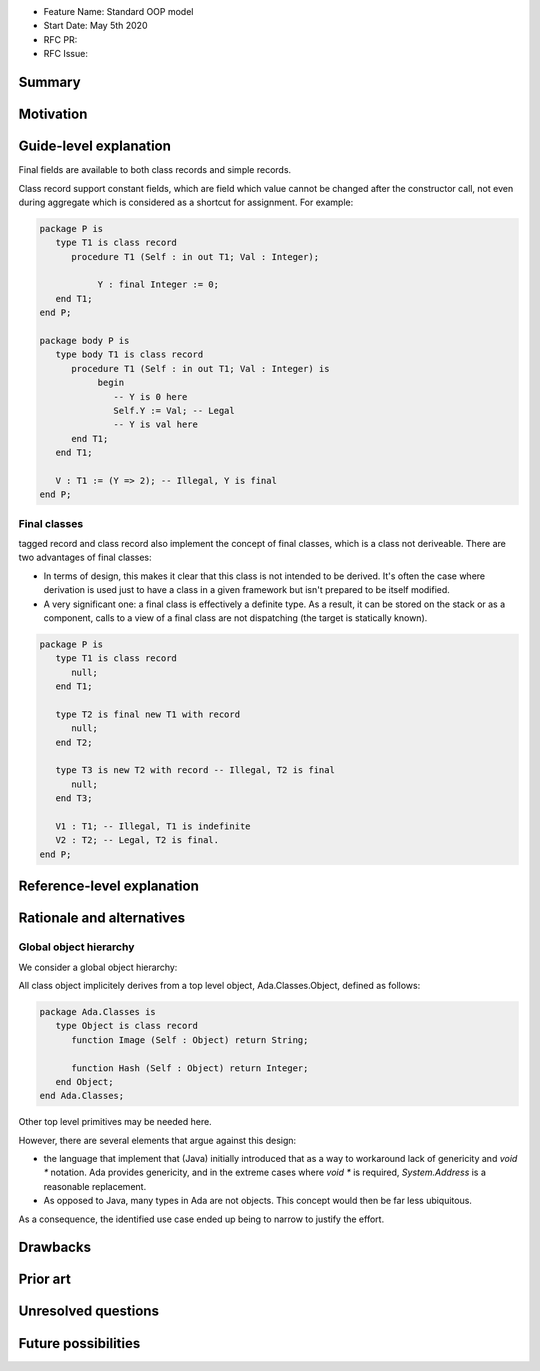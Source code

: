 - Feature Name: Standard OOP model
- Start Date: May 5th 2020
- RFC PR:
- RFC Issue:

Summary
=======

Motivation
==========


Guide-level explanation
=======================

Final fields are available to both class records and simple records.

Class record support constant fields, which are field which value cannot be
changed after the constructor call, not even during aggregate which is
considered as a shortcut for assignment. For example:

.. code-block:: ada

   package P is
      type T1 is class record
         procedure T1 (Self : in out T1; Val : Integer);

	      Y : final Integer := 0;
      end T1;
   end P;

   package body P is
      type body T1 is class record
         procedure T1 (Self : in out T1; Val : Integer) is
	      begin
	         -- Y is 0 here
	         Self.Y := Val; -- Legal
	         -- Y is val here
         end T1;
      end T1;

      V : T1 := (Y => 2); -- Illegal, Y is final
   end P;

Final classes
-------------

tagged record and class record also implement the concept of final classes,
which is a class not deriveable. There are two advantages of final classes:

- In terms of design, this makes it clear that this class is not intended to be
  derived. It's often the case where derivation is used just to have a class in
  a given framework but isn't prepared to be itself modified.
- A very significant one: a final class is effectively a definite type.
  As a result, it can be stored on the stack or as a component,
  calls to a view of a final class are not dispatching
  (the target is statically known).

.. code-block:: ada

   package P is
      type T1 is class record
         null;
      end T1;

      type T2 is final new T1 with record
         null;
      end T2;

      type T3 is new T2 with record -- Illegal, T2 is final
         null;
      end T3;

      V1 : T1; -- Illegal, T1 is indefinite
      V2 : T2; -- Legal, T2 is final.
   end P;

Reference-level explanation
===========================

Rationale and alternatives
==========================

Global object hierarchy
-----------------------

We consider a global object hierarchy:

All class object implicitely derives from a top level object,
Ada.Classes.Object, defined as follows:

.. code-block:: ada

   package Ada.Classes is
      type Object is class record
         function Image (Self : Object) return String;

         function Hash (Self : Object) return Integer;
      end Object;
   end Ada.Classes;

Other top level primitives may be needed here.

However, there are several elements that argue against this design:

- the language that implement that (Java) initially introduced that as a way
  to workaround lack of genericity and `void *` notation. Ada provides
  genericity, and in the extreme cases where `void *` is required,
  `System.Address` is a reasonable replacement.
- As opposed to Java, many types in Ada are not objects. This concept would then
  be far less ubiquitous.

As a consequence, the identified use case ended up being to narrow to justify
the effort.



Drawbacks
=========


Prior art
=========

Unresolved questions
====================

Future possibilities
====================
